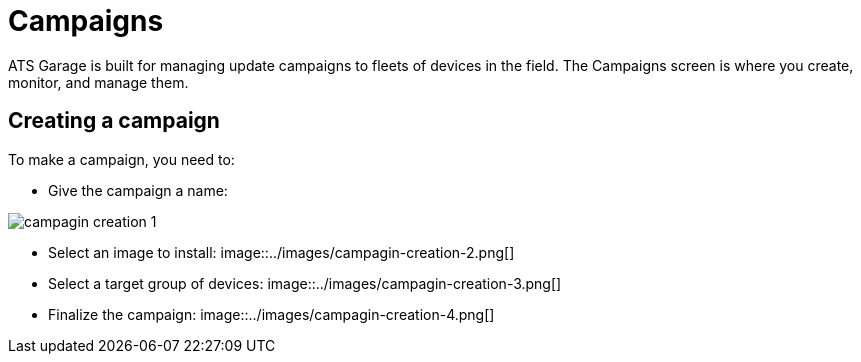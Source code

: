 = Campaigns
:page-layout: page
:page-categories: [usage]
:page-date: 2017-06-07 13:51:54
:page-order: 99
:icons: font

ATS Garage is built for managing update campaigns to fleets of devices in the field. The Campaigns screen is where you create, monitor, and manage them.

== Creating a campaign

To make a campaign, you need to:

* Give the campaign a name:

image::../images/campagin-creation-1.png[]

* Select an image to install:
image::../images/campagin-creation-2.png[]

* Select a target group of devices:
image::../images/campagin-creation-3.png[]

* Finalize the campaign:
image::../images/campagin-creation-4.png[]

